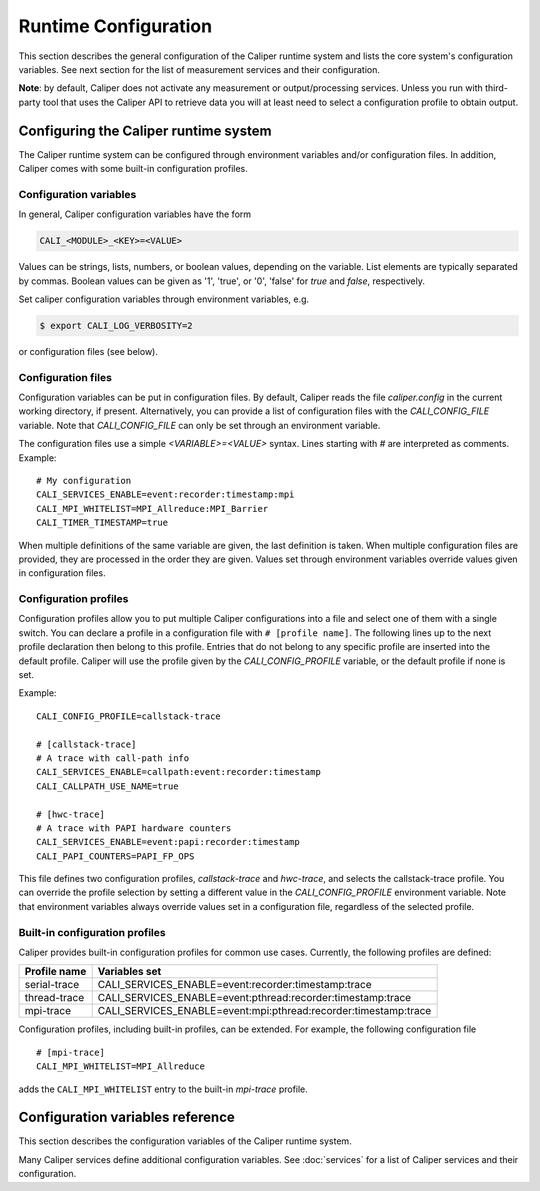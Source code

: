 Runtime Configuration
================================

This section describes the general configuration of the Caliper
runtime system and lists the core system's configuration
variables. See next section for the list of measurement services and
their configuration.

**Note**: by default, Caliper does not activate any measurement or
output/processing services. Unless you run with third-party tool
that uses the Caliper API to retrieve data you will at least need to
select a configuration profile to obtain output.

----------------------------------------
Configuring the Caliper runtime system
----------------------------------------

The Caliper runtime system can be configured through environment
variables and/or configuration files. In addition, Caliper comes with
some built-in configuration profiles.

Configuration variables
--------------------------------

In general, Caliper configuration variables have the form

.. code-block:: sh

                CALI_<MODULE>_<KEY>=<VALUE>

Values can be strings, lists, numbers, or boolean values, depending on
the variable. List elements are typically separated by commas.
Boolean values can be given as '1', 'true', or '0', 'false'
for *true* and *false*, respectively.

Set caliper configuration variables through environment variables,
e.g.

.. code-block:: sh

                $ export CALI_LOG_VERBOSITY=2

or configuration files (see below).   


Configuration files
--------------------------------

Configuration variables can be put in configuration files. By default,
Caliper reads the file `caliper.config` in the current working
directory, if present. Alternatively, you can provide a list of
configuration files with the `CALI_CONFIG_FILE` variable. Note that
`CALI_CONFIG_FILE` can only be set through an environment variable.

The configuration files use a simple `<VARIABLE>=<VALUE>`
syntax. Lines starting with `#` are interpreted as comments.
Example::

  # My configuration
  CALI_SERVICES_ENABLE=event:recorder:timestamp:mpi
  CALI_MPI_WHITELIST=MPI_Allreduce:MPI_Barrier
  CALI_TIMER_TIMESTAMP=true

When multiple definitions of the same variable are given, the last
definition is taken. When multiple configuration files are provided,
they are processed in the order they are given. Values set through
environment variables override values given in configuration files.

Configuration profiles
--------------------------------

Configuration profiles allow you to put multiple Caliper
configurations into a file and select one of them with a single
switch. You can declare a profile in a configuration file with ``#
[profile name]``. The following lines up to the next profile
declaration then belong to this profile. Entries that do not belong to
any specific profile are inserted into the default profile. Caliper
will use the profile given by the `CALI_CONFIG_PROFILE` variable, or
the default profile if none is set.

Example::

  CALI_CONFIG_PROFILE=callstack-trace

  # [callstack-trace]
  # A trace with call-path info
  CALI_SERVICES_ENABLE=callpath:event:recorder:timestamp
  CALI_CALLPATH_USE_NAME=true

  # [hwc-trace]
  # A trace with PAPI hardware counters
  CALI_SERVICES_ENABLE=event:papi:recorder:timestamp
  CALI_PAPI_COUNTERS=PAPI_FP_OPS

This file defines two configuration profiles, *callstack-trace* and
*hwc-trace*, and selects the callstack-trace profile. You can override
the profile selection by setting a different value in the
`CALI_CONFIG_PROFILE` environment variable. Note that environment
variables always override values set in a configuration file,
regardless of the selected profile.

Built-in configuration profiles
--------------------------------

Caliper provides built-in configuration profiles for common use
cases. Currently, the following profiles are defined:

============  =============
Profile name  Variables set
============  =============
serial-trace  CALI_SERVICES_ENABLE=event:recorder:timestamp:trace
thread-trace  CALI_SERVICES_ENABLE=event:pthread:recorder:timestamp:trace
mpi-trace     CALI_SERVICES_ENABLE=event:mpi:pthread:recorder:timestamp:trace
============  =============

Configuration profiles, including built-in profiles, can be
extended. For example, the following configuration file ::

  # [mpi-trace]
  CALI_MPI_WHITELIST=MPI_Allreduce

adds the ``CALI_MPI_WHITELIST`` entry to the built-in `mpi-trace`
profile.

----------------------------------------
Configuration variables reference
----------------------------------------

This section describes the configuration variables of the Caliper
runtime system.

Many Caliper services define additional configuration variables. See
:doc:`services` for a list of Caliper services and their
configuration.

.. envvar:: CALI_CONFIG_PROFILE
            
   A configuration profile name. This can be a profile defined in a
   configuration file, or one of Caliper's pre-defined configuration
   profiles. E.g. ``CALI_CONFIG_PROFILE=runtime-report`` selects the
   built-in runtime-report config profile.

.. envvar:: CALI_CONFIG_FILE
            
   Comma-separated list of configuration files. The provided
   configuration files are read in order. Note: this variable can only
   be set as an environment variable or through the configuration API.

   Default: ``caliper.config``

.. envvar:: CALI_SERVICES_ENABLE
            
   Comma-separated list of Caliper service modules to enable.

   Default: Not set. Caliper will not record performance data. 

.. envvar:: CALI_LOG_VERBOSITY
            
   | Verbosity level. Default: 1
   |   0: No output except for severe errors.
   |   1: Basic informational runtime output and warning messages.
   |   2: Debug output. Shows e.g. memory usage of context trees,
   |   trace buffers, and aggregation database.
   |   3: More debug output. Shows configuration settings.

.. envvar:: CALI_LOG_LOGFILE
            
   Log file name, or 'stdout'/'stderr' for streaming to standard out or
   standard error, respectively. Default: stderr

.. envvar:: CALI_CALIPER_AUTOMERGE
            
   Automatically merge attributes into a common context tree.
   Decreases the size of context records, but may increase the amount
   of metadata and reduce performance.

   Default: enabled (``true``)

.. envvar:: CALI_CALIPER_CONFIG_CHECK

   Perform basic configuration sanity checks. Caliper prints warnings
   for incomplete configurations, e.g., if a snapshot trigger service
   is enabled but no output service.
            
   Default: enabled (``true``)
   
